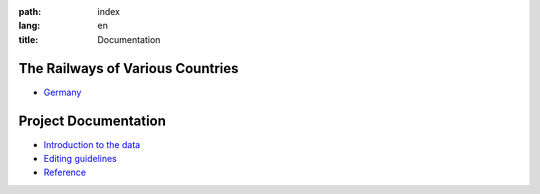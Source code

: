 :path: index
:lang: en
:title: Documentation

.. title:: Documentation


The Railways of Various Countries
---------------------------------

*  `Germany <de>`_


Project Documentation
---------------------

*  `Introduction to the data <base/data>`_
      
*  `Editing guidelines <base/guidelines>`_

*  `Reference <ref>`_
